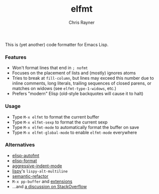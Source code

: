 #+TITLE: elfmt
#+OPTIONS: toc:3 author:t creator:nil num:nil
#+AUTHOR: Chris Rayner
#+EMAIL: dchrisrayner@gmail.com

This is (yet another) code formatter for Emacs Lisp.

*** Features

- Won't format lines that end in =; nofmt=
- Focuses on the placement of lists and (mostly) ignores atoms
- Tries to break at ~fill-column~, but lines may exceed this number
  due to inline comments, long literals, trailing sequences of closed
  parens, or matches on widows (see ~elfmt-type-1-widows~, etc.)
- Prefers "modern" Elisp (old-style backquotes will cause it to halt)

*** Usage

- Type =M-x elfmt= to format the current buffer
- Type =M-x elfmt-sexp= to format the current sexp
- Type =M-x elfmt-mode= to automatically format the buffer on save
- Type =M-x elfmt-global-mode= to enable ~elfmt-mode~ everywhere

*** Alternatives

- [[https://gitlab.com/ideasman42/emacs-elisp-autofmt][elisp-autofmt]]
- [[https://github.com/Yuki-Inoue/elisp-format][elisp-format]]
- [[https://github.com/Malabarba/aggressive-indent-mode][aggressive-indent-mode]]
- [[https://github.com/abo-abo/lispy][lispy]]'s ~lispy-alt-multiline~
- [[https://github.com/tuhdo/semantic-refactor][semantic-refactor]]
- =M-x pp-buffer= and [[https://www.emacswiki.org/emacs/pp+.el][extensions]]
- ...and [[https://emacs.stackexchange.com/questions/283/command-that-formats-prettifies-elisp-code][a discussion on StackOverflow]]
